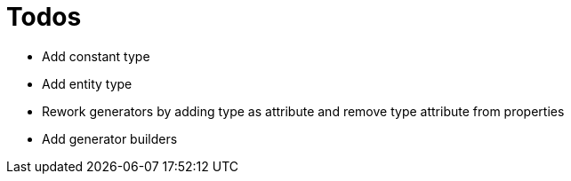 = Todos

* Add constant type
* Add entity type
* Rework generators by adding type as attribute and remove type attribute from properties
* Add generator builders